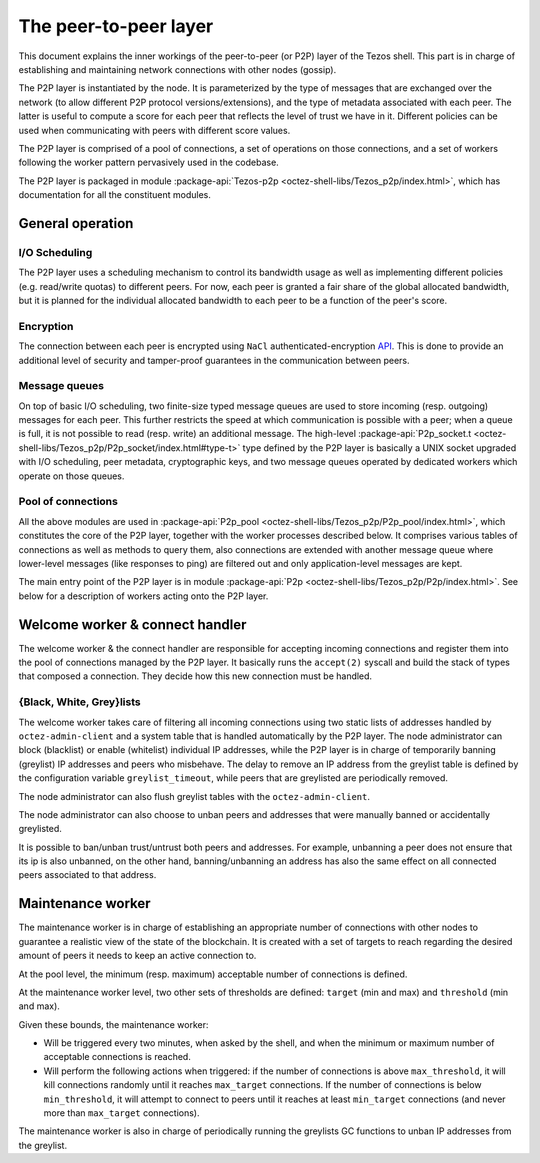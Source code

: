 The peer-to-peer layer
======================

This document explains the inner workings of the peer-to-peer (or P2P) layer of
the Tezos shell. This part is in charge of establishing and
maintaining network connections with other nodes (gossip).

The P2P layer is instantiated by the node. It is parameterized by the
type of messages that are exchanged over the network (to allow
different P2P protocol versions/extensions), and the type of metadata
associated with each peer. The latter is useful to compute a score for
each peer that reflects the level of trust we have in it. Different
policies can be used when communicating with peers with different
score values.

The P2P layer is comprised of a pool of connections, a set of
operations on those connections, and a set of workers following the
worker pattern pervasively used in the codebase.

The P2P layer is packaged in module :package-api:`Tezos-p2p <octez-shell-libs/Tezos_p2p/index.html>`, which has
documentation for all the constituent modules.

General operation
-----------------

I/O Scheduling
~~~~~~~~~~~~~~

The P2P layer uses a scheduling mechanism to control its
bandwidth usage as well as implementing different policies
(e.g. read/write quotas) to different peers. For now, each peer is
granted a fair share of the global allocated bandwidth, but it is
planned for the individual allocated bandwidth to each peer to be a
function of the peer's score.

Encryption
~~~~~~~~~~

The connection between each peer is encrypted using ``NaCl``
authenticated-encryption `API <http://nacl.cr.yp.to/box.html>`__. This
is done to provide an additional level of security and tamper-proof
guarantees in the communication between peers.

Message queues
~~~~~~~~~~~~~~

On top of basic I/O scheduling, two finite-size typed message queues
are used to store incoming (resp. outgoing) messages for each
peer. This further restricts the speed at which communication is
possible with a peer; when a queue is full, it is not possible to read
(resp. write) an additional message. The high-level
:package-api:`P2p_socket.t
<octez-shell-libs/Tezos_p2p/P2p_socket/index.html#type-t>`
type defined by the P2P layer is basically a UNIX socket upgraded with I/O
scheduling, peer metadata, cryptographic keys, and two message queues
operated by dedicated workers which operate on those queues.

Pool of connections
~~~~~~~~~~~~~~~~~~~

All the above modules are used in :package-api:`P2p_pool
<octez-shell-libs/Tezos_p2p/P2p_pool/index.html>`, which
constitutes the core of the P2P layer, together with the worker
processes described below. It comprises various tables of connections
as well as methods to query them, also connections are extended with
another message queue where lower-level messages (like responses to
ping) are filtered out and only application-level messages are kept.

The main entry point of the P2P layer is in module :package-api:`P2p
<octez-shell-libs/Tezos_p2p/P2p/index.html>`. See below
for a description of workers acting onto the P2P layer.

Welcome worker & connect handler
--------------------------------

The welcome worker & the connect handler are responsible for accepting incoming
connections and register them into the pool of connections managed by the P2P
layer. It basically runs the ``accept(2)`` syscall and build the stack of types
that composed a connection. They decide how this new connection must be
handled.

{Black, White, Grey}lists
~~~~~~~~~~~~~~~~~~~~~~~~~

The welcome worker takes care of filtering all incoming connections using two
static lists of addresses handled by ``octez-admin-client`` and a system
table that is handled automatically by the P2P layer. The node administrator can
block (blacklist) or enable (whitelist) individual IP addresses, while the P2P layer is in charge of
temporarily banning (greylist) IP addresses and peers who misbehave. The delay to remove an
IP address from the greylist table is defined by the configuration variable
``greylist_timeout``, while peers that are greylisted are periodically removed.

The node administrator can also flush greylist tables with the
``octez-admin-client``.

The node administrator can also choose to unban peers and addresses that
were manually banned or accidentally greylisted.

It is possible to ban/unban trust/untrust both peers and addresses. For
example, unbanning a peer does not ensure that its ip is also unbanned, on the
other hand, banning/unbanning an address has also the same effect on all
connected peers associated to that address.

Maintenance worker
------------------

The maintenance worker is in charge of establishing an appropriate
number of connections with other nodes to guarantee a
realistic view of the state of the blockchain. It is created with a
set of targets to reach regarding the desired amount of peers it needs
to keep an active connection to.

At the pool level, the minimum (resp. maximum) acceptable number of
connections is defined.

At the maintenance worker level, two other sets of thresholds are
defined: ``target`` (min and max) and ``threshold`` (min and max).

Given these bounds, the maintenance worker:

* Will be triggered every two minutes, when asked by the shell, and
  when the minimum or maximum number of acceptable connections is
  reached.

* Will perform the following actions when triggered: if the number of
  connections is above ``max_threshold``, it will kill connections
  randomly until it reaches ``max_target`` connections. If the number of
  connections is below ``min_threshold``, it will attempt to connect to
  peers until it reaches at least ``min_target`` connections (and never
  more than ``max_target`` connections).

The maintenance worker is also in charge of periodically running the
greylists GC functions to unban IP addresses from the greylist.

